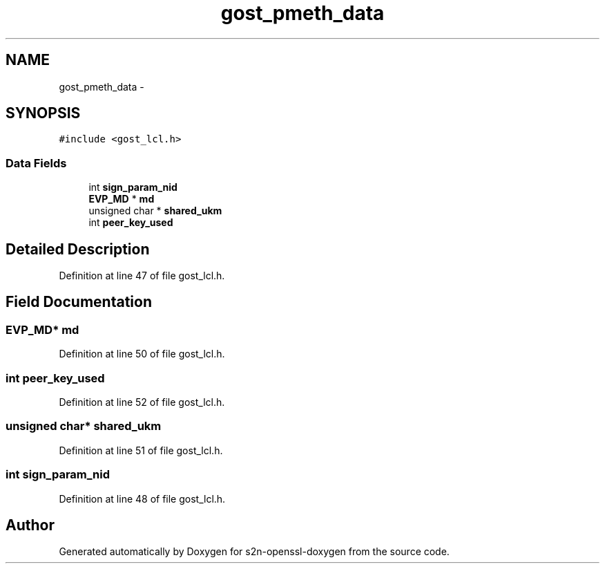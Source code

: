 .TH "gost_pmeth_data" 3 "Thu Jun 30 2016" "s2n-openssl-doxygen" \" -*- nroff -*-
.ad l
.nh
.SH NAME
gost_pmeth_data \- 
.SH SYNOPSIS
.br
.PP
.PP
\fC#include <gost_lcl\&.h>\fP
.SS "Data Fields"

.in +1c
.ti -1c
.RI "int \fBsign_param_nid\fP"
.br
.ti -1c
.RI "\fBEVP_MD\fP * \fBmd\fP"
.br
.ti -1c
.RI "unsigned char * \fBshared_ukm\fP"
.br
.ti -1c
.RI "int \fBpeer_key_used\fP"
.br
.in -1c
.SH "Detailed Description"
.PP 
Definition at line 47 of file gost_lcl\&.h\&.
.SH "Field Documentation"
.PP 
.SS "\fBEVP_MD\fP* md"

.PP
Definition at line 50 of file gost_lcl\&.h\&.
.SS "int peer_key_used"

.PP
Definition at line 52 of file gost_lcl\&.h\&.
.SS "unsigned char* shared_ukm"

.PP
Definition at line 51 of file gost_lcl\&.h\&.
.SS "int sign_param_nid"

.PP
Definition at line 48 of file gost_lcl\&.h\&.

.SH "Author"
.PP 
Generated automatically by Doxygen for s2n-openssl-doxygen from the source code\&.
